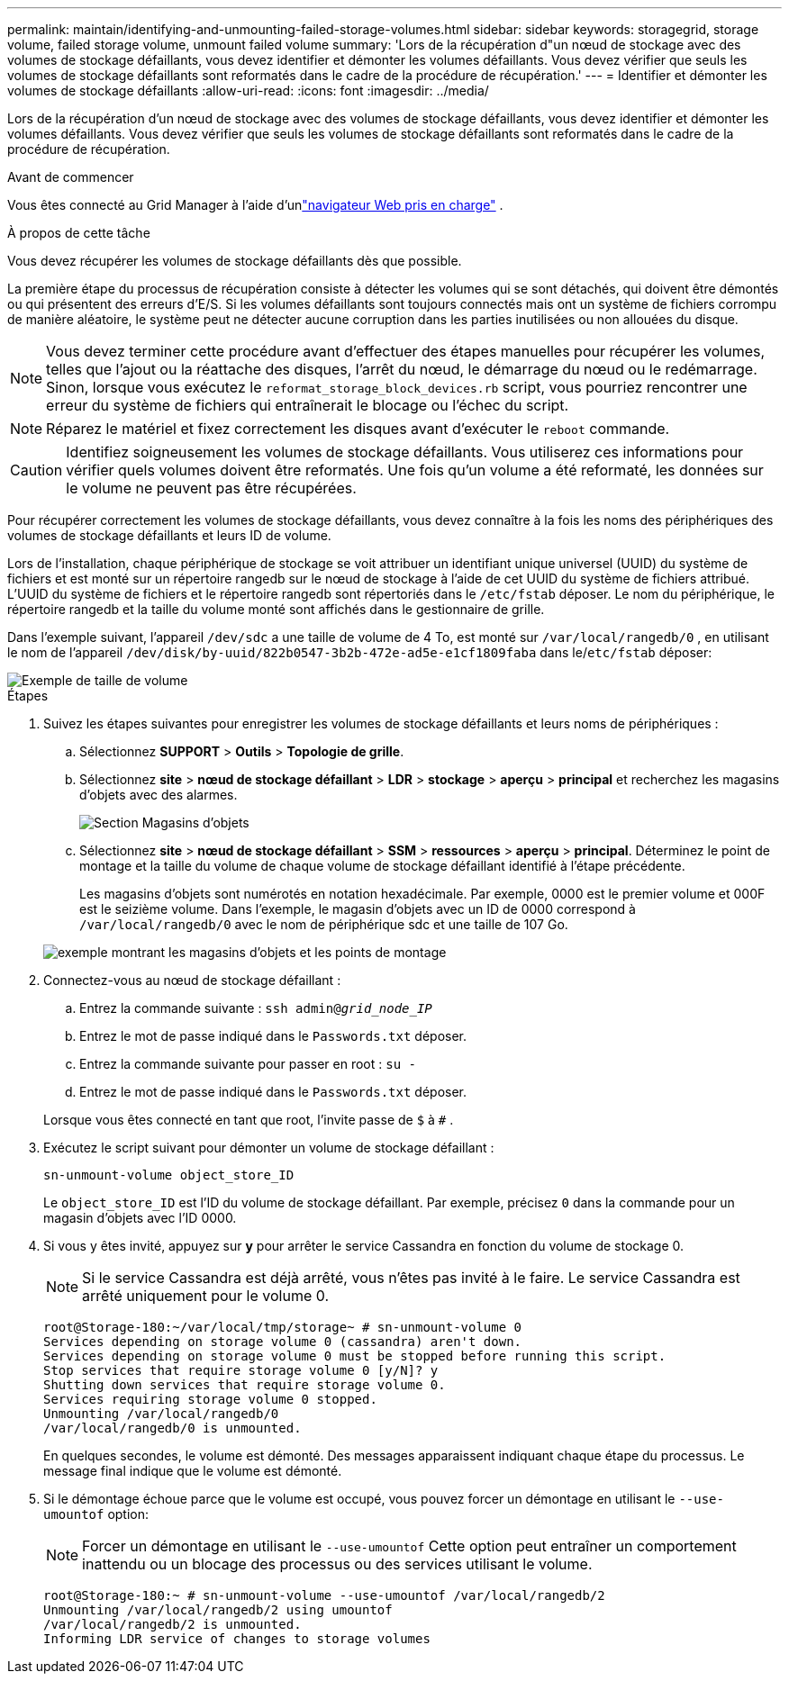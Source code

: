 ---
permalink: maintain/identifying-and-unmounting-failed-storage-volumes.html 
sidebar: sidebar 
keywords: storagegrid, storage volume, failed storage volume, unmount failed volume 
summary: 'Lors de la récupération d"un nœud de stockage avec des volumes de stockage défaillants, vous devez identifier et démonter les volumes défaillants.  Vous devez vérifier que seuls les volumes de stockage défaillants sont reformatés dans le cadre de la procédure de récupération.' 
---
= Identifier et démonter les volumes de stockage défaillants
:allow-uri-read: 
:icons: font
:imagesdir: ../media/


[role="lead"]
Lors de la récupération d'un nœud de stockage avec des volumes de stockage défaillants, vous devez identifier et démonter les volumes défaillants.  Vous devez vérifier que seuls les volumes de stockage défaillants sont reformatés dans le cadre de la procédure de récupération.

.Avant de commencer
Vous êtes connecté au Grid Manager à l'aide d'unlink:../admin/web-browser-requirements.html["navigateur Web pris en charge"] .

.À propos de cette tâche
Vous devez récupérer les volumes de stockage défaillants dès que possible.

La première étape du processus de récupération consiste à détecter les volumes qui se sont détachés, qui doivent être démontés ou qui présentent des erreurs d’E/S.  Si les volumes défaillants sont toujours connectés mais ont un système de fichiers corrompu de manière aléatoire, le système peut ne détecter aucune corruption dans les parties inutilisées ou non allouées du disque.


NOTE: Vous devez terminer cette procédure avant d'effectuer des étapes manuelles pour récupérer les volumes, telles que l'ajout ou la réattache des disques, l'arrêt du nœud, le démarrage du nœud ou le redémarrage.  Sinon, lorsque vous exécutez le `reformat_storage_block_devices.rb` script, vous pourriez rencontrer une erreur du système de fichiers qui entraînerait le blocage ou l'échec du script.


NOTE: Réparez le matériel et fixez correctement les disques avant d'exécuter le `reboot` commande.


CAUTION: Identifiez soigneusement les volumes de stockage défaillants.  Vous utiliserez ces informations pour vérifier quels volumes doivent être reformatés.  Une fois qu'un volume a été reformaté, les données sur le volume ne peuvent pas être récupérées.

Pour récupérer correctement les volumes de stockage défaillants, vous devez connaître à la fois les noms des périphériques des volumes de stockage défaillants et leurs ID de volume.

Lors de l'installation, chaque périphérique de stockage se voit attribuer un identifiant unique universel (UUID) du système de fichiers et est monté sur un répertoire rangedb sur le nœud de stockage à l'aide de cet UUID du système de fichiers attribué. L'UUID du système de fichiers et le répertoire rangedb sont répertoriés dans le `/etc/fstab` déposer. Le nom du périphérique, le répertoire rangedb et la taille du volume monté sont affichés dans le gestionnaire de grille.

Dans l'exemple suivant, l'appareil `/dev/sdc` a une taille de volume de 4 To, est monté sur `/var/local/rangedb/0` , en utilisant le nom de l'appareil `/dev/disk/by-uuid/822b0547-3b2b-472e-ad5e-e1cf1809faba` dans le/`etc/fstab` déposer:

image::../media/mounting_storage_devices.gif[Exemple de taille de volume]

.Étapes
. Suivez les étapes suivantes pour enregistrer les volumes de stockage défaillants et leurs noms de périphériques :
+
.. Sélectionnez *SUPPORT* > *Outils* > *Topologie de grille*.
.. Sélectionnez *site* > *nœud de stockage défaillant* > *LDR* > *stockage* > *aperçu* > *principal* et recherchez les magasins d'objets avec des alarmes.
+
image::../media/ldr_storage_object_stores.gif[Section Magasins d'objets]

.. Sélectionnez *site* > *nœud de stockage défaillant* > *SSM* > *ressources* > *aperçu* > *principal*.  Déterminez le point de montage et la taille du volume de chaque volume de stockage défaillant identifié à l’étape précédente.
+
Les magasins d'objets sont numérotés en notation hexadécimale.  Par exemple, 0000 est le premier volume et 000F est le seizième volume.  Dans l'exemple, le magasin d'objets avec un ID de 0000 correspond à `/var/local/rangedb/0` avec le nom de périphérique sdc et une taille de 107 Go.

+
image::../media/ssm_storage_volumes.gif[exemple montrant les magasins d'objets et les points de montage]



. Connectez-vous au nœud de stockage défaillant :
+
.. Entrez la commande suivante : `ssh admin@_grid_node_IP_`
.. Entrez le mot de passe indiqué dans le `Passwords.txt` déposer.
.. Entrez la commande suivante pour passer en root : `su -`
.. Entrez le mot de passe indiqué dans le `Passwords.txt` déposer.


+
Lorsque vous êtes connecté en tant que root, l'invite passe de `$` à `#` .

. Exécutez le script suivant pour démonter un volume de stockage défaillant :
+
`sn-unmount-volume object_store_ID`

+
Le `object_store_ID` est l'ID du volume de stockage défaillant.  Par exemple, précisez `0` dans la commande pour un magasin d'objets avec l'ID 0000.

. Si vous y êtes invité, appuyez sur *y* pour arrêter le service Cassandra en fonction du volume de stockage 0.
+

NOTE: Si le service Cassandra est déjà arrêté, vous n'êtes pas invité à le faire.  Le service Cassandra est arrêté uniquement pour le volume 0.

+
[listing]
----
root@Storage-180:~/var/local/tmp/storage~ # sn-unmount-volume 0
Services depending on storage volume 0 (cassandra) aren't down.
Services depending on storage volume 0 must be stopped before running this script.
Stop services that require storage volume 0 [y/N]? y
Shutting down services that require storage volume 0.
Services requiring storage volume 0 stopped.
Unmounting /var/local/rangedb/0
/var/local/rangedb/0 is unmounted.
----
+
En quelques secondes, le volume est démonté.  Des messages apparaissent indiquant chaque étape du processus.  Le message final indique que le volume est démonté.

. Si le démontage échoue parce que le volume est occupé, vous pouvez forcer un démontage en utilisant le `--use-umountof` option:
+

NOTE: Forcer un démontage en utilisant le `--use-umountof` Cette option peut entraîner un comportement inattendu ou un blocage des processus ou des services utilisant le volume.

+
[listing]
----
root@Storage-180:~ # sn-unmount-volume --use-umountof /var/local/rangedb/2
Unmounting /var/local/rangedb/2 using umountof
/var/local/rangedb/2 is unmounted.
Informing LDR service of changes to storage volumes
----

